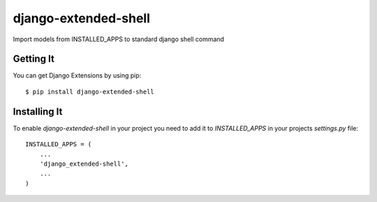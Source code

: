 
===================
django-extended-shell
===================

.. image:: https://badge.fury.io/py/django-extended-shell.svg
    :target: https://badge.fury.io/py/django-extended-shell.svg

Import models from INSTALLED_APPS to standard django shell command


Getting It
==========
You can get Django Extensions by using pip::

    $ pip install django-extended-shell


Installing It
=============

To enable `django-extended-shell` in your project you need to add it to `INSTALLED_APPS` in your projects
`settings.py` file::

    INSTALLED_APPS = (
        ...
        'django_extended-shell',
        ...
    )

